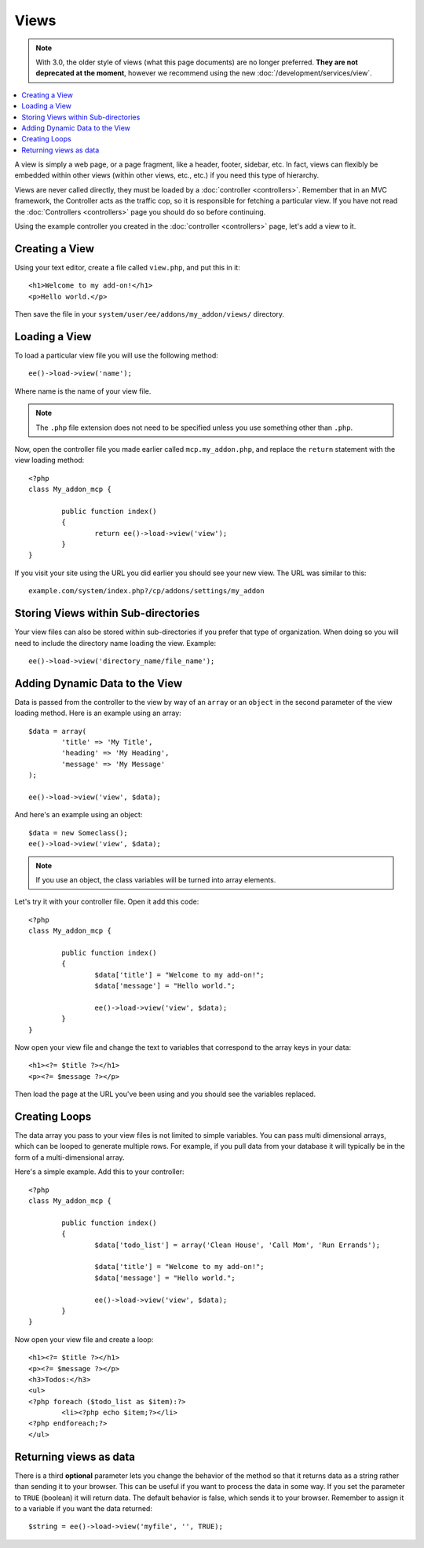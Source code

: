 #####
Views
#####

.. highlight:: php

.. note:: With 3.0, the older style of views (what this page documents) are no longer preferred. **They are not deprecated at the moment**, however we recommend using the new :doc:`/development/services/view`.

.. contents::
	:local:
	:depth: 1

A view is simply a web page, or a page fragment, like a header, footer, sidebar, etc. In fact, views can flexibly be embedded within other views (within other views, etc., etc.) if you need this type of hierarchy.

Views are never called directly, they must be loaded by a :doc:`controller <controllers>`. Remember that in an MVC framework, the Controller acts as the traffic cop, so it is responsible for fetching a particular view. If you have not read the :doc:`Controllers <controllers>` page you should do so before continuing.

Using the example controller you created in the :doc:`controller <controllers>` page, let's add a view to it.

***************
Creating a View
***************

Using your text editor, create a file called ``view.php``, and put this in it::

	<h1>Welcome to my add-on!</h1>
	<p>Hello world.</p>

Then save the file in your ``system/user/ee/addons/my_addon/views/`` directory.

**************
Loading a View
**************

To load a particular view file you will use the following method::

	ee()->load->view('name');

Where name is the name of your view file.

.. note:: The ``.php`` file extension does not need to be specified unless you use something other than ``.php``.

Now, open the controller file you made earlier called ``mcp.my_addon.php``, and replace the ``return`` statement with the view loading method::

	<?php
	class My_addon_mcp {

		public function index()
		{
			return ee()->load->view('view');
		}
	}

If you visit your site using the URL you did earlier you should see your new view. The URL was similar to this::

	example.com/system/index.php?/cp/addons/settings/my_addon

************************************
Storing Views within Sub-directories
************************************

Your view files can also be stored within sub-directories if you prefer that type of organization. When doing so you will need to include the directory name loading the view. Example::

	ee()->load->view('directory_name/file_name');

*******************************
Adding Dynamic Data to the View
*******************************

Data is passed from the controller to the view by way of an ``array`` or an ``object`` in the second parameter of the view loading method. Here is an example using an array::

	$data = array(
		'title' => 'My Title',
		'heading' => 'My Heading',
		'message' => 'My Message'
	);

	ee()->load->view('view', $data);

And here's an example using an object::

	$data = new Someclass();
	ee()->load->view('view', $data);

.. note:: If you use an object, the class variables will be turned into array elements.

Let's try it with your controller file. Open it add this code::

	<?php
	class My_addon_mcp {

		public function index()
		{
			$data['title'] = "Welcome to my add-on!";
			$data['message'] = "Hello world.";

			ee()->load->view('view', $data);
		}
	}

Now open your view file and change the text to variables that correspond to the array keys in your data::

	<h1><?= $title ?></h1>
	<p><?= $message ?></p>

Then load the page at the URL you've been using and you should see the variables replaced.

**************
Creating Loops
**************

The data array you pass to your view files is not limited to simple variables. You can pass multi dimensional arrays, which can be looped to generate multiple rows. For example, if you pull data from your database it will typically be in the form of a multi-dimensional array.

Here's a simple example. Add this to your controller::

	<?php
	class My_addon_mcp {

		public function index()
		{
			$data['todo_list'] = array('Clean House', 'Call Mom', 'Run Errands');

			$data['title'] = "Welcome to my add-on!";
			$data['message'] = "Hello world.";

			ee()->load->view('view', $data);
		}
	}

Now open your view file and create a loop::

	<h1><?= $title ?></h1>
	<p><?= $message ?></p>
	<h3>Todos:</h3>
	<ul>
	<?php foreach ($todo_list as $item):?>
		<li><?php echo $item;?></li>
	<?php endforeach;?>
	</ul>

***********************
Returning views as data
***********************

There is a third **optional** parameter lets you change the behavior of the method so that it returns data as a string rather than sending it to your browser. This can be useful if you want to process the data in some way. If you set the parameter to ``TRUE`` (boolean) it will return data. The default behavior is false, which sends it to your browser. Remember to assign it to a variable if you want the data returned::

	$string = ee()->load->view('myfile', '', TRUE);
